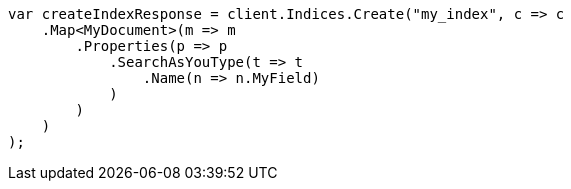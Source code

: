 // mapping/types/search-as-you-type.asciidoc:18

////
IMPORTANT NOTE
==============
This file is generated from method Line18 in https://github.com/elastic/elasticsearch-net/tree/master/src/Examples/Examples/Mapping/Types/SearchAsYouTypePage.cs#L16-L42.
If you wish to submit a PR to change this example, please change the source method above
and run dotnet run -- asciidoc in the ExamplesGenerator project directory.
////

[source, csharp]
----
var createIndexResponse = client.Indices.Create("my_index", c => c
    .Map<MyDocument>(m => m
        .Properties(p => p
            .SearchAsYouType(t => t
                .Name(n => n.MyField)
            )
        )
    )
);
----
